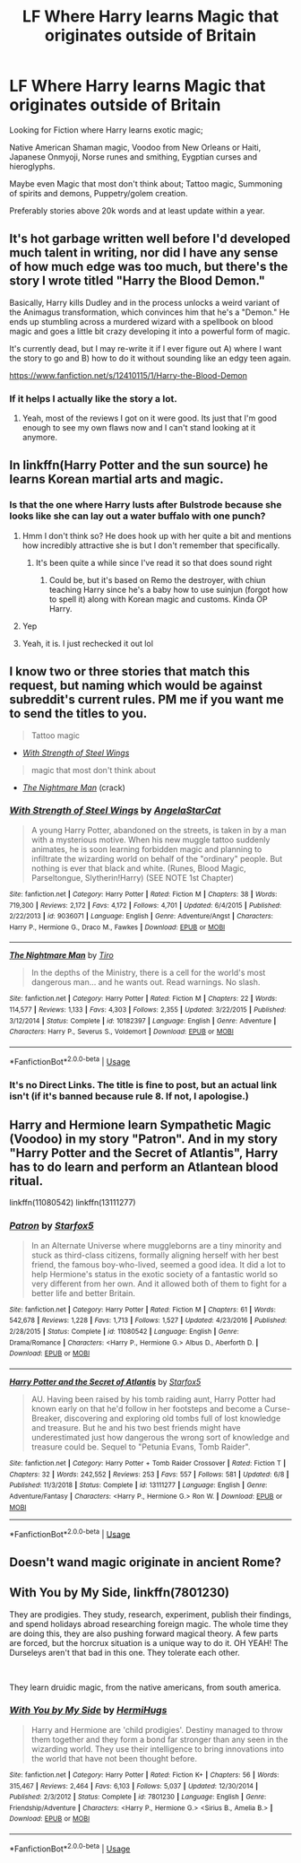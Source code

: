 #+TITLE: LF Where Harry learns Magic that originates outside of Britain

* LF Where Harry learns Magic that originates outside of Britain
:PROPERTIES:
:Author: Paradoxfox999
:Score: 29
:DateUnix: 1577200661.0
:DateShort: 2019-Dec-24
:FlairText: Misc
:END:
Looking for Fiction where Harry learns exotic magic;

Native American Shaman magic, Voodoo from New Orleans or Haiti, Japanese Onmyoji, Norse runes and smithing, Eygptian curses and hieroglyphs.

Maybe even Magic that most don't think about; Tattoo magic, Summoning of spirits and demons, Puppetry/golem creation.

Preferably stories above 20k words and at least update within a year.


** It's hot garbage written well before I'd developed much talent in writing, nor did I have any sense of how much edge was too much, but there's the story I wrote titled "Harry the Blood Demon."

Basically, Harry kills Dudley and in the process unlocks a weird variant of the Animagus transformation, which convinces him that he's a "Demon." He ends up stumbling across a murdered wizard with a spellbook on blood magic and goes a little bit crazy developing it into a powerful form of magic.

It's currently dead, but I may re-write it if I ever figure out A) where I want the story to go and B) how to do it without sounding like an edgy teen again.

[[https://www.fanfiction.net/s/12410115/1/Harry-the-Blood-Demon]]
:PROPERTIES:
:Author: wille179
:Score: 13
:DateUnix: 1577202568.0
:DateShort: 2019-Dec-24
:END:

*** If it helps I actually like the story a lot.
:PROPERTIES:
:Author: jaguarlyra
:Score: 9
:DateUnix: 1577205015.0
:DateShort: 2019-Dec-24
:END:

**** Yeah, most of the reviews I got on it were good. Its just that I'm good enough to see my own flaws now and I can't stand looking at it anymore.
:PROPERTIES:
:Author: wille179
:Score: 12
:DateUnix: 1577205927.0
:DateShort: 2019-Dec-24
:END:


** In linkffn(Harry Potter and the sun source) he learns Korean martial arts and magic.
:PROPERTIES:
:Author: throwdown60
:Score: 4
:DateUnix: 1577202961.0
:DateShort: 2019-Dec-24
:END:

*** Is that the one where Harry lusts after Bulstrode because she looks like she can lay out a water buffalo with one punch?
:PROPERTIES:
:Author: Freshenstein
:Score: 12
:DateUnix: 1577205937.0
:DateShort: 2019-Dec-24
:END:

**** Hmm I don't think so? He does hook up with her quite a bit and mentions how incredibly attractive she is but I don't remember that specifically.
:PROPERTIES:
:Author: throwdown60
:Score: 3
:DateUnix: 1577206214.0
:DateShort: 2019-Dec-24
:END:

***** It's been quite a while since I've read it so that does sound right
:PROPERTIES:
:Author: Freshenstein
:Score: 2
:DateUnix: 1577207700.0
:DateShort: 2019-Dec-24
:END:

****** Could be, but it's based on Remo the destroyer, with chiun teaching Harry since he's a baby how to use suinjun (forgot how to spell it) along with Korean magic and customs. Kinda OP Harry.
:PROPERTIES:
:Author: throwdown60
:Score: 1
:DateUnix: 1577207766.0
:DateShort: 2019-Dec-24
:END:


**** Yep
:PROPERTIES:
:Author: PrincessApprentice
:Score: 1
:DateUnix: 1577208749.0
:DateShort: 2019-Dec-24
:END:


**** Yeah, it is. I just rechecked it out lol
:PROPERTIES:
:Author: DragonReader338
:Score: 1
:DateUnix: 1577220262.0
:DateShort: 2019-Dec-25
:END:


** I know two or three stories that match this request, but naming which would be against subreddit's current rules. PM me if you want me to send the titles to you.

#+begin_quote
  Tattoo magic
#+end_quote

- [[https://www.fanfiction.net/s/9036071/1/With-Strength-of-Steel-Wings][/With Strength of Steel Wings/]]

#+begin_quote
  magic that most don't think about
#+end_quote

- [[https://www.fanfiction.net/s/10182397/1/The-Nightmare-Man][/The Nightmare Man/]] (crack)
:PROPERTIES:
:Author: DomesticatedDungeon
:Score: 4
:DateUnix: 1577223565.0
:DateShort: 2019-Dec-25
:END:

*** [[https://www.fanfiction.net/s/9036071/1/][*/With Strength of Steel Wings/*]] by [[https://www.fanfiction.net/u/717542/AngelaStarCat][/AngelaStarCat/]]

#+begin_quote
  A young Harry Potter, abandoned on the streets, is taken in by a man with a mysterious motive. When his new muggle tattoo suddenly animates, he is soon learning forbidden magic and planning to infiltrate the wizarding world on behalf of the "ordinary" people. But nothing is ever that black and white. (Runes, Blood Magic, Parseltongue, Slytherin!Harry) (SEE NOTE 1st Chapter)
#+end_quote

^{/Site/:} ^{fanfiction.net} ^{*|*} ^{/Category/:} ^{Harry} ^{Potter} ^{*|*} ^{/Rated/:} ^{Fiction} ^{M} ^{*|*} ^{/Chapters/:} ^{38} ^{*|*} ^{/Words/:} ^{719,300} ^{*|*} ^{/Reviews/:} ^{2,172} ^{*|*} ^{/Favs/:} ^{4,172} ^{*|*} ^{/Follows/:} ^{4,701} ^{*|*} ^{/Updated/:} ^{6/4/2015} ^{*|*} ^{/Published/:} ^{2/22/2013} ^{*|*} ^{/id/:} ^{9036071} ^{*|*} ^{/Language/:} ^{English} ^{*|*} ^{/Genre/:} ^{Adventure/Angst} ^{*|*} ^{/Characters/:} ^{Harry} ^{P.,} ^{Hermione} ^{G.,} ^{Draco} ^{M.,} ^{Fawkes} ^{*|*} ^{/Download/:} ^{[[http://www.ff2ebook.com/old/ffn-bot/index.php?id=9036071&source=ff&filetype=epub][EPUB]]} ^{or} ^{[[http://www.ff2ebook.com/old/ffn-bot/index.php?id=9036071&source=ff&filetype=mobi][MOBI]]}

--------------

[[https://www.fanfiction.net/s/10182397/1/][*/The Nightmare Man/*]] by [[https://www.fanfiction.net/u/1274947/Tiro][/Tiro/]]

#+begin_quote
  In the depths of the Ministry, there is a cell for the world's most dangerous man... and he wants out. Read warnings. No slash.
#+end_quote

^{/Site/:} ^{fanfiction.net} ^{*|*} ^{/Category/:} ^{Harry} ^{Potter} ^{*|*} ^{/Rated/:} ^{Fiction} ^{M} ^{*|*} ^{/Chapters/:} ^{22} ^{*|*} ^{/Words/:} ^{114,577} ^{*|*} ^{/Reviews/:} ^{1,133} ^{*|*} ^{/Favs/:} ^{4,303} ^{*|*} ^{/Follows/:} ^{2,355} ^{*|*} ^{/Updated/:} ^{3/22/2015} ^{*|*} ^{/Published/:} ^{3/12/2014} ^{*|*} ^{/Status/:} ^{Complete} ^{*|*} ^{/id/:} ^{10182397} ^{*|*} ^{/Language/:} ^{English} ^{*|*} ^{/Genre/:} ^{Adventure} ^{*|*} ^{/Characters/:} ^{Harry} ^{P.,} ^{Severus} ^{S.,} ^{Voldemort} ^{*|*} ^{/Download/:} ^{[[http://www.ff2ebook.com/old/ffn-bot/index.php?id=10182397&source=ff&filetype=epub][EPUB]]} ^{or} ^{[[http://www.ff2ebook.com/old/ffn-bot/index.php?id=10182397&source=ff&filetype=mobi][MOBI]]}

--------------

*FanfictionBot*^{2.0.0-beta} | [[https://github.com/tusing/reddit-ffn-bot/wiki/Usage][Usage]]
:PROPERTIES:
:Author: FanfictionBot
:Score: 1
:DateUnix: 1577223603.0
:DateShort: 2019-Dec-25
:END:


*** It's no Direct Links. The title is fine to post, but an actual link isn't (if it's banned because rule 8. If not, I apologise.)
:PROPERTIES:
:Author: g4rretc
:Score: 1
:DateUnix: 1577277282.0
:DateShort: 2019-Dec-25
:END:


** Harry and Hermione learn Sympathetic Magic (Voodoo) in my story "Patron". And in my story "Harry Potter and the Secret of Atlantis", Harry has to do learn and perform an Atlantean blood ritual.

linkffn(11080542) linkffn(13111277)
:PROPERTIES:
:Author: Starfox5
:Score: 2
:DateUnix: 1577226832.0
:DateShort: 2019-Dec-25
:END:

*** [[https://www.fanfiction.net/s/11080542/1/][*/Patron/*]] by [[https://www.fanfiction.net/u/2548648/Starfox5][/Starfox5/]]

#+begin_quote
  In an Alternate Universe where muggleborns are a tiny minority and stuck as third-class citizens, formally aligning herself with her best friend, the famous boy-who-lived, seemed a good idea. It did a lot to help Hermione's status in the exotic society of a fantastic world so very different from her own. And it allowed both of them to fight for a better life and better Britain.
#+end_quote

^{/Site/:} ^{fanfiction.net} ^{*|*} ^{/Category/:} ^{Harry} ^{Potter} ^{*|*} ^{/Rated/:} ^{Fiction} ^{M} ^{*|*} ^{/Chapters/:} ^{61} ^{*|*} ^{/Words/:} ^{542,678} ^{*|*} ^{/Reviews/:} ^{1,228} ^{*|*} ^{/Favs/:} ^{1,713} ^{*|*} ^{/Follows/:} ^{1,527} ^{*|*} ^{/Updated/:} ^{4/23/2016} ^{*|*} ^{/Published/:} ^{2/28/2015} ^{*|*} ^{/Status/:} ^{Complete} ^{*|*} ^{/id/:} ^{11080542} ^{*|*} ^{/Language/:} ^{English} ^{*|*} ^{/Genre/:} ^{Drama/Romance} ^{*|*} ^{/Characters/:} ^{<Harry} ^{P.,} ^{Hermione} ^{G.>} ^{Albus} ^{D.,} ^{Aberforth} ^{D.} ^{*|*} ^{/Download/:} ^{[[http://www.ff2ebook.com/old/ffn-bot/index.php?id=11080542&source=ff&filetype=epub][EPUB]]} ^{or} ^{[[http://www.ff2ebook.com/old/ffn-bot/index.php?id=11080542&source=ff&filetype=mobi][MOBI]]}

--------------

[[https://www.fanfiction.net/s/13111277/1/][*/Harry Potter and the Secret of Atlantis/*]] by [[https://www.fanfiction.net/u/2548648/Starfox5][/Starfox5/]]

#+begin_quote
  AU. Having been raised by his tomb raiding aunt, Harry Potter had known early on that he'd follow in her footsteps and become a Curse-Breaker, discovering and exploring old tombs full of lost knowledge and treasure. But he and his two best friends might have underestimated just how dangerous the wrong sort of knowledge and treasure could be. Sequel to "Petunia Evans, Tomb Raider".
#+end_quote

^{/Site/:} ^{fanfiction.net} ^{*|*} ^{/Category/:} ^{Harry} ^{Potter} ^{+} ^{Tomb} ^{Raider} ^{Crossover} ^{*|*} ^{/Rated/:} ^{Fiction} ^{T} ^{*|*} ^{/Chapters/:} ^{32} ^{*|*} ^{/Words/:} ^{242,552} ^{*|*} ^{/Reviews/:} ^{253} ^{*|*} ^{/Favs/:} ^{557} ^{*|*} ^{/Follows/:} ^{581} ^{*|*} ^{/Updated/:} ^{6/8} ^{*|*} ^{/Published/:} ^{11/3/2018} ^{*|*} ^{/Status/:} ^{Complete} ^{*|*} ^{/id/:} ^{13111277} ^{*|*} ^{/Language/:} ^{English} ^{*|*} ^{/Genre/:} ^{Adventure/Fantasy} ^{*|*} ^{/Characters/:} ^{<Harry} ^{P.,} ^{Hermione} ^{G.>} ^{Ron} ^{W.} ^{*|*} ^{/Download/:} ^{[[http://www.ff2ebook.com/old/ffn-bot/index.php?id=13111277&source=ff&filetype=epub][EPUB]]} ^{or} ^{[[http://www.ff2ebook.com/old/ffn-bot/index.php?id=13111277&source=ff&filetype=mobi][MOBI]]}

--------------

*FanfictionBot*^{2.0.0-beta} | [[https://github.com/tusing/reddit-ffn-bot/wiki/Usage][Usage]]
:PROPERTIES:
:Author: FanfictionBot
:Score: 1
:DateUnix: 1577226840.0
:DateShort: 2019-Dec-25
:END:


** Doesn't wand magic originate in ancient Rome?
:PROPERTIES:
:Author: 15_Redstones
:Score: 2
:DateUnix: 1577269996.0
:DateShort: 2019-Dec-25
:END:


** With You by My Side, linkffn(7801230)

They are prodigies. They study, research, experiment, publish their findings, and spend holidays abroad researching foreign magic. The whole time they are doing this, they are also pushing forward magical theory. A few parts are forced, but the horcrux situation is a unique way to do it. OH YEAH! The Durseleys aren't that bad in this one. They tolerate each other.

​

They learn druidic magic, from the native americans, from south america.
:PROPERTIES:
:Author: Nyanmaru_San
:Score: 1
:DateUnix: 1577215080.0
:DateShort: 2019-Dec-24
:END:

*** [[https://www.fanfiction.net/s/7801230/1/][*/With You by My Side/*]] by [[https://www.fanfiction.net/u/3389316/HermiHugs][/HermiHugs/]]

#+begin_quote
  Harry and Hermione are 'child prodigies'. Destiny managed to throw them together and they form a bond far stronger than any seen in the wizarding world. They use their intelligence to bring innovations into the world that have not been thought before.
#+end_quote

^{/Site/:} ^{fanfiction.net} ^{*|*} ^{/Category/:} ^{Harry} ^{Potter} ^{*|*} ^{/Rated/:} ^{Fiction} ^{K+} ^{*|*} ^{/Chapters/:} ^{56} ^{*|*} ^{/Words/:} ^{315,467} ^{*|*} ^{/Reviews/:} ^{2,464} ^{*|*} ^{/Favs/:} ^{6,103} ^{*|*} ^{/Follows/:} ^{5,037} ^{*|*} ^{/Updated/:} ^{12/30/2014} ^{*|*} ^{/Published/:} ^{2/3/2012} ^{*|*} ^{/Status/:} ^{Complete} ^{*|*} ^{/id/:} ^{7801230} ^{*|*} ^{/Language/:} ^{English} ^{*|*} ^{/Genre/:} ^{Friendship/Adventure} ^{*|*} ^{/Characters/:} ^{<Harry} ^{P.,} ^{Hermione} ^{G.>} ^{<Sirius} ^{B.,} ^{Amelia} ^{B.>} ^{*|*} ^{/Download/:} ^{[[http://www.ff2ebook.com/old/ffn-bot/index.php?id=7801230&source=ff&filetype=epub][EPUB]]} ^{or} ^{[[http://www.ff2ebook.com/old/ffn-bot/index.php?id=7801230&source=ff&filetype=mobi][MOBI]]}

--------------

*FanfictionBot*^{2.0.0-beta} | [[https://github.com/tusing/reddit-ffn-bot/wiki/Usage][Usage]]
:PROPERTIES:
:Author: FanfictionBot
:Score: 2
:DateUnix: 1577215102.0
:DateShort: 2019-Dec-24
:END:
